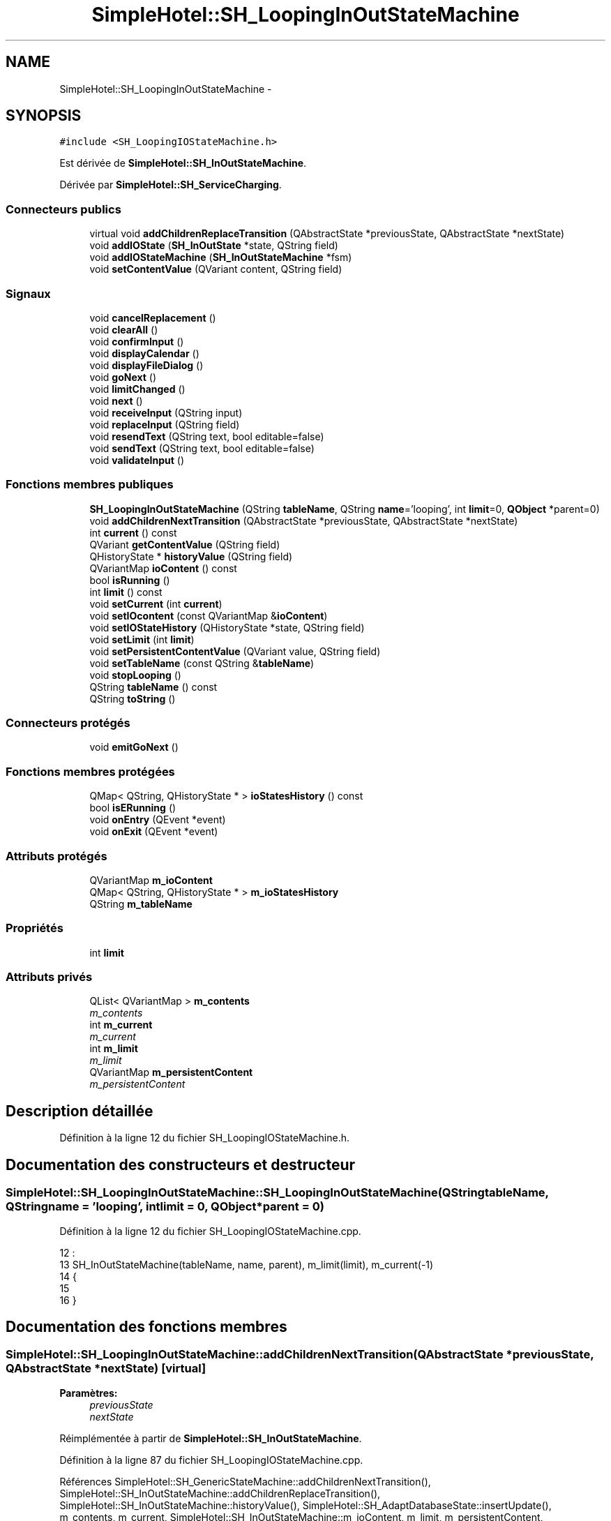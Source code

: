 .TH "SimpleHotel::SH_LoopingInOutStateMachine" 3 "Lundi Juin 24 2013" "Version 0.4" "PreCheck" \" -*- nroff -*-
.ad l
.nh
.SH NAME
SimpleHotel::SH_LoopingInOutStateMachine \- 
.SH SYNOPSIS
.br
.PP
.PP
\fC#include <SH_LoopingIOStateMachine\&.h>\fP
.PP
Est dérivée de \fBSimpleHotel::SH_InOutStateMachine\fP\&.
.PP
Dérivée par \fBSimpleHotel::SH_ServiceCharging\fP\&.
.SS "Connecteurs publics"

.in +1c
.ti -1c
.RI "virtual void \fBaddChildrenReplaceTransition\fP (QAbstractState *previousState, QAbstractState *nextState)"
.br
.ti -1c
.RI "void \fBaddIOState\fP (\fBSH_InOutState\fP *state, QString field)"
.br
.ti -1c
.RI "void \fBaddIOStateMachine\fP (\fBSH_InOutStateMachine\fP *fsm)"
.br
.ti -1c
.RI "void \fBsetContentValue\fP (QVariant content, QString field)"
.br
.in -1c
.SS "Signaux"

.in +1c
.ti -1c
.RI "void \fBcancelReplacement\fP ()"
.br
.ti -1c
.RI "void \fBclearAll\fP ()"
.br
.ti -1c
.RI "void \fBconfirmInput\fP ()"
.br
.ti -1c
.RI "void \fBdisplayCalendar\fP ()"
.br
.ti -1c
.RI "void \fBdisplayFileDialog\fP ()"
.br
.ti -1c
.RI "void \fBgoNext\fP ()"
.br
.ti -1c
.RI "void \fBlimitChanged\fP ()"
.br
.ti -1c
.RI "void \fBnext\fP ()"
.br
.ti -1c
.RI "void \fBreceiveInput\fP (QString input)"
.br
.ti -1c
.RI "void \fBreplaceInput\fP (QString field)"
.br
.ti -1c
.RI "void \fBresendText\fP (QString text, bool editable=false)"
.br
.ti -1c
.RI "void \fBsendText\fP (QString text, bool editable=false)"
.br
.ti -1c
.RI "void \fBvalidateInput\fP ()"
.br
.in -1c
.SS "Fonctions membres publiques"

.in +1c
.ti -1c
.RI "\fBSH_LoopingInOutStateMachine\fP (QString \fBtableName\fP, QString \fBname\fP='looping', int \fBlimit\fP=0, \fBQObject\fP *parent=0)"
.br
.ti -1c
.RI "void \fBaddChildrenNextTransition\fP (QAbstractState *previousState, QAbstractState *nextState)"
.br
.ti -1c
.RI "int \fBcurrent\fP () const "
.br
.ti -1c
.RI "QVariant \fBgetContentValue\fP (QString field)"
.br
.ti -1c
.RI "QHistoryState * \fBhistoryValue\fP (QString field)"
.br
.ti -1c
.RI "QVariantMap \fBioContent\fP () const "
.br
.ti -1c
.RI "bool \fBisRunning\fP ()"
.br
.ti -1c
.RI "int \fBlimit\fP () const "
.br
.ti -1c
.RI "void \fBsetCurrent\fP (int \fBcurrent\fP)"
.br
.ti -1c
.RI "void \fBsetIOcontent\fP (const QVariantMap &\fBioContent\fP)"
.br
.ti -1c
.RI "void \fBsetIOStateHistory\fP (QHistoryState *state, QString field)"
.br
.ti -1c
.RI "void \fBsetLimit\fP (int \fBlimit\fP)"
.br
.ti -1c
.RI "void \fBsetPersistentContentValue\fP (QVariant value, QString field)"
.br
.ti -1c
.RI "void \fBsetTableName\fP (const QString &\fBtableName\fP)"
.br
.ti -1c
.RI "void \fBstopLooping\fP ()"
.br
.ti -1c
.RI "QString \fBtableName\fP () const "
.br
.ti -1c
.RI "QString \fBtoString\fP ()"
.br
.in -1c
.SS "Connecteurs protégés"

.in +1c
.ti -1c
.RI "void \fBemitGoNext\fP ()"
.br
.in -1c
.SS "Fonctions membres protégées"

.in +1c
.ti -1c
.RI "QMap< QString, QHistoryState * > \fBioStatesHistory\fP () const "
.br
.ti -1c
.RI "bool \fBisERunning\fP ()"
.br
.ti -1c
.RI "void \fBonEntry\fP (QEvent *event)"
.br
.ti -1c
.RI "void \fBonExit\fP (QEvent *event)"
.br
.in -1c
.SS "Attributs protégés"

.in +1c
.ti -1c
.RI "QVariantMap \fBm_ioContent\fP"
.br
.ti -1c
.RI "QMap< QString, QHistoryState * > \fBm_ioStatesHistory\fP"
.br
.ti -1c
.RI "QString \fBm_tableName\fP"
.br
.in -1c
.SS "Propriétés"

.in +1c
.ti -1c
.RI "int \fBlimit\fP"
.br
.in -1c
.SS "Attributs privés"

.in +1c
.ti -1c
.RI "QList< QVariantMap > \fBm_contents\fP"
.br
.RI "\fIm_contents \fP"
.ti -1c
.RI "int \fBm_current\fP"
.br
.RI "\fIm_current \fP"
.ti -1c
.RI "int \fBm_limit\fP"
.br
.RI "\fIm_limit \fP"
.ti -1c
.RI "QVariantMap \fBm_persistentContent\fP"
.br
.RI "\fIm_persistentContent \fP"
.in -1c
.SH "Description détaillée"
.PP 
Définition à la ligne 12 du fichier SH_LoopingIOStateMachine\&.h\&.
.SH "Documentation des constructeurs et destructeur"
.PP 
.SS "SimpleHotel::SH_LoopingInOutStateMachine::SH_LoopingInOutStateMachine (QStringtableName, QStringname = \fC'looping'\fP, intlimit = \fC0\fP, \fBQObject\fP *parent = \fC0\fP)"

.PP
Définition à la ligne 12 du fichier SH_LoopingIOStateMachine\&.cpp\&.
.PP
.nf
12                                                                                                                     :
13     SH_InOutStateMachine(tableName, name, parent), m_limit(limit), m_current(-1)
14 {
15 
16 }
.fi
.SH "Documentation des fonctions membres"
.PP 
.SS "SimpleHotel::SH_LoopingInOutStateMachine::addChildrenNextTransition (QAbstractState *previousState, QAbstractState *nextState)\fC [virtual]\fP"

.PP
\fBParamètres:\fP
.RS 4
\fIpreviousState\fP 
.br
\fInextState\fP 
.RE
.PP

.PP
Réimplémentée à partir de \fBSimpleHotel::SH_InOutStateMachine\fP\&.
.PP
Définition à la ligne 87 du fichier SH_LoopingIOStateMachine\&.cpp\&.
.PP
Références SimpleHotel::SH_GenericStateMachine::addChildrenNextTransition(), SimpleHotel::SH_InOutStateMachine::addChildrenReplaceTransition(), SimpleHotel::SH_InOutStateMachine::historyValue(), SimpleHotel::SH_AdaptDatabaseState::insertUpdate(), m_contents, m_current, SimpleHotel::SH_InOutStateMachine::m_ioContent, m_limit, m_persistentContent, SimpleHotel::SH_InOutStateMachine::m_tableName, SimpleHotel::SH_GenericStateMachine::next(), SimpleHotel::SH_InOutStateMachine::replaceInput(), SimpleHotel::SH_InOutStateMachine::setContentValue(), et SimpleHotel::SH_GenericStateMachine::toString()\&.
.PP
Référencé par SimpleHotel::SH_BillingCreationStateMachine::SH_BillingCreationStateMachine(), et SimpleHotel::SH_ServiceCharging::SH_ServiceCharging()\&.
.PP
.nf
88 {
89     SH_GenericState* genPreviousState = qobject_cast<SH_GenericState*>(previousState);
90     SH_InOutStateMachine* fsmPreviousState = qobject_cast<SH_InOutStateMachine*>(previousState);
91     QFinalState* final = qobject_cast<QFinalState*>(nextState);
92     if(final) {
93         /*à faire au moment de l'entrée dans l'état previousState*/
94         connect(previousState, &QAbstractState::entered, [=]() {
95             m_current++;
96             m_contents\&.append(m_ioContent);
97             m_ioContent\&.clear();
98             m_ioContent = m_persistentContent;
99             if(m_limit == 0 || m_current < m_limit) {
100                 if(genPreviousState) {
101                     connect(genPreviousState, &QAbstractState::entered, [=]() {
102                         genPreviousState->addTransition(genPreviousState, SIGNAL(next()), initialState());
103                     });
104                 }
105                 if(fsmPreviousState) {
106                     connect(fsmPreviousState, &QAbstractState::entered, [=]() {
107                         fsmPreviousState->addTransition(fsmPreviousState, SIGNAL(next()), initialState());
108                     });
109                 }
110             } else {
111                 SH_AdaptDatabaseState* nextSaveState = new SH_AdaptDatabaseState("enregistrement 0 de la machine "+toString());
112                 if(genPreviousState) {
113                     genPreviousState->addTransition(genPreviousState, SIGNAL(next()), nextSaveState);
114                 }
115                 if(fsmPreviousState) {
116                     fsmPreviousState->addTransition(fsmPreviousState, SIGNAL(next()), nextSaveState);
117                 }
118                 if(genPreviousState || fsmPreviousState) {
119                     for(int i = 1; i < m_limit; i++) {
120                         SH_AdaptDatabaseState* saveState = nextSaveState;
121                         nextSaveState = new SH_AdaptDatabaseState(QString("enregistrement %1 de la machine %2")\&.arg(QString::number(i))\&.arg(toString()));
122                         saveState->addTransition(saveState, SIGNAL(next()),nextSaveState);
123                         connect(saveState, &QAbstractState::exited, [=]() {
124                             connect(nextSaveState, &QAbstractState::entered, [=]() {
125                                 setContentValue(nextSaveState->insertUpdate(m_tableName, m_contents[i]), "ID");
126                             });
127                         });
128                     }
129                     nextSaveState->addTransition(nextSaveState, SIGNAL(next()),final);
130                 }
131             }
132         });
133     }
134     if(genPreviousState) {
135         /*à faire au moment de l'entrée dans l'état previousState*/
136         connect(genPreviousState, &QAbstractState::entered, [=]() {
137             connect(this, &SH_InOutStateMachine::replaceInput, [=](QString field) {
138                 /*après avoir demandé à revenir sur un état précédent, on attend la fin de l'état actuel puis on retourne à l'historique de l'état désiré; celui-ci fini, on passe à l'état qui aurait du suivre celui pendant lequel on a demandé à revenir sur un état précédent*/
139                 QHistoryState* hState = historyValue(field);
140                 if(hState) { /*si l'historique existe (on a déjà quitté l'état voulu)*/
141                     hState->parentState()->addTransition(hState->parentState(), SIGNAL(next()), nextState);
142                     genPreviousState->addTransition(genPreviousState, SIGNAL(next()), hState);
143                 }
144             });
145         });
146     }
147     SH_InOutStateMachine::addChildrenReplaceTransition(previousState, nextState);
148     SH_GenericStateMachine::addChildrenNextTransition(previousState, nextState);
149 }
.fi
.SS "SimpleHotel::SH_InOutStateMachine::addChildrenReplaceTransition (QAbstractState *previousState, QAbstractState *nextState)\fC [virtual]\fP, \fC [slot]\fP, \fC [inherited]\fP"

.PP
\fBParamètres:\fP
.RS 4
\fIpreviousState\fP 
.br
\fInextState\fP 
.RE
.PP

.PP
Définition à la ligne 234 du fichier SH_IOStateMachine\&.cpp\&.
.PP
Références SimpleHotel::SH_InOutStateMachine::historyValue(), SimpleHotel::SH_GenericState::isRunning(), SimpleHotel::SH_GenericStateMachine::next(), et SimpleHotel::SH_InOutStateMachine::replaceInput()\&.
.PP
Référencé par addChildrenNextTransition()\&.
.PP
.nf
235 {
236         SH_GenericState* genPreviousState = qobject_cast<SH_GenericState*>(previousState);
237     if(genPreviousState) {
238         /*à faire au moment de l'entrée dans l'état previousState*/
239         connect(this, &SH_InOutStateMachine::replaceInput, [=](QString field) {
240             if(genPreviousState->isRunning()) {
241                 /*après avoir demandé à revenir sur un état précédent, on attend la fin de l'état actuel puis on retourne à l'historique de l'état désiré; celui-ci fini, on passe à l'état qui aurait du suivre celui pendant lequel on a demandé à revenir sur un état précédent*/
242                 QHistoryState* hState = historyValue(field);
243                 if(hState) { /*si l'historique existe (on a déjà quitté l'état voulu)*/
244                     hState->parentState()->addTransition(hState->parentState(), SIGNAL(next()), nextState);
245                     genPreviousState->addTransition(genPreviousState, SIGNAL(next()), hState);
246                 }
247             }
248         });
249     }
250 }
.fi
.SS "SimpleHotel::SH_InOutStateMachine::addIOState (\fBSH_InOutState\fP *state, QStringfield)\fC [slot]\fP, \fC [inherited]\fP"

.PP
\fBParamètres:\fP
.RS 4
\fIstate\fP 
.br
\fIfield\fP 
.RE
.PP

.PP
Définition à la ligne 96 du fichier SH_IOStateMachine\&.cpp\&.
.PP
Références SimpleHotel::SH_ConfirmationState::confirmInput(), SimpleHotel::SH_MessageManager::debugMessage(), SimpleHotel::SH_InOutState::display(), SimpleHotel::SH_InOutStateMachine::displayCalendar(), SimpleHotel::SH_InOutStateMachine::displayFileDialog(), SimpleHotel::SH_InOutState::output(), SimpleHotel::SH_InOutState::rawInput(), SimpleHotel::SH_InOutStateMachine::receiveInput(), SimpleHotel::SH_InOutState::resendInput(), SimpleHotel::SH_InOutStateMachine::resendText(), SimpleHotel::SH_InOutState::sendOutput(), SimpleHotel::SH_InOutStateMachine::sendText(), SimpleHotel::SH_InOutStateMachine::setContentValue(), SimpleHotel::SH_InOutState::setInput(), SimpleHotel::SH_InOutStateMachine::setIOStateHistory(), SimpleHotel::SH_InOutStateMachine::validateInput(), et SimpleHotel::SH_InOutState::visibility()\&.
.PP
Référencé par SimpleHotel::SH_BillingCreationStateMachine::SH_BillingCreationStateMachine(), SimpleHotel::SH_ClientCreationStateMachine::SH_ClientCreationStateMachine(), et SimpleHotel::SH_ServiceCharging::SH_ServiceCharging()\&.
.PP
.nf
97 {
98     /*à faire au moment de l'entrée dans l'état state*/
99     connect(state, &QState::entered, [=]() {
100         state->display(true);
101         connect(this, &SH_InOutStateMachine::receiveInput, state, &SH_InOutState::setInput, Qt::QueuedConnection); /* la réception d'une valeur entraîne son enregistrement comme entrée de l'utilisateur auprès de l'état*/
102         connect(state, &SH_InOutState::sendOutput, [=](QVariant out) {emit this->sendText(out\&.toString(), false);});
103         connect(state, &SH_InOutState::resendInput, [=](QVariant in) {emit this->resendText(in\&.toString(), true);});
104         if(state->visibility()) {
105             state->sendOutput(QVariant(state->output()));
106         } else {
107             SH_MessageManager::debugMessage("invisible");
108         }
109     });
110     SH_ValidationState *validationState = qobject_cast<SH_ValidationState*>(state);
111     if(validationState) {
112         /*à faire au moment de l'entrée dans l'état state*/
113         connect(validationState, &QState::entered, [=]() {
114             connect(this, &SH_InOutStateMachine::validateInput, validationState, &SH_ValidationState::confirmInput, Qt::QueuedConnection);
115         });
116     }
117     SH_ConfirmationState *confirmationState = qobject_cast<SH_ConfirmationState*>(state);
118     if(confirmationState) {
119         /*à faire au moment de l'entrée dans l'état state*/
120         connect(confirmationState, &QState::entered, [=]() {
121             connect(this, &SH_InOutStateMachine::validateInput, confirmationState, &SH_ConfirmationState::confirmInput, Qt::QueuedConnection);
122         });
123     }
124     SH_DateQuestionState *dateState = qobject_cast<SH_DateQuestionState*>(state);
125     if(dateState) {
126         /*à faire au moment de l'entrée dans l'état state*/
127         connect(dateState, &QState::entered, this, &SH_InOutStateMachine::displayCalendar, Qt::QueuedConnection);
128     }
129     SH_FileSelectionState *fileState = qobject_cast<SH_FileSelectionState*>(state);
130     if(fileState) {
131         /*à faire au moment de l'entrée dans l'état state*/
132         connect(fileState, &QState::entered, this, &SH_InOutStateMachine::displayFileDialog, Qt::QueuedConnection);
133     }
134     /*à faire au moment de la sortie de l'état state*/
135     connect(state, &QState::exited, [=]() {
136         if(!field\&.isEmpty()) {
137             setContentValue(state->rawInput(), field);
138             /*gestion de l'historique des états pour pouvoir revenir à l'état state après l'avoir quitté*/
139             QHistoryState* hState = new QHistoryState(state);
140             setIOStateHistory(hState, field);
141         }
142         state->disconnect(this); /*plus aucune action sur l'état ne pourra être provoquée par la machine*/
143     });
144 
145 
146     QAbstractState* astate = qobject_cast<QAbstractState *>(state);
147     if(astate) {
148         addState(astate);
149     }
150 }
.fi
.SS "SimpleHotel::SH_InOutStateMachine::addIOStateMachine (\fBSH_InOutStateMachine\fP *fsm)\fC [slot]\fP, \fC [inherited]\fP"

.PP
\fBParamètres:\fP
.RS 4
\fIfsm\fP 
.RE
.PP

.PP
Définition à la ligne 158 du fichier SH_IOStateMachine\&.cpp\&.
.PP
Références SimpleHotel::SH_InOutStateMachine::cancelReplacement(), SimpleHotel::SH_InOutStateMachine::confirmInput(), SimpleHotel::SH_InOutStateMachine::displayCalendar(), SimpleHotel::SH_InOutStateMachine::receiveInput(), SimpleHotel::SH_InOutStateMachine::replaceInput(), SimpleHotel::SH_InOutStateMachine::resendText(), SimpleHotel::SH_InOutStateMachine::sendText(), et SimpleHotel::SH_InOutStateMachine::validateInput()\&.
.PP
Référencé par SimpleHotel::SH_BillingCreationStateMachine::SH_BillingCreationStateMachine()\&.
.PP
.nf
159 {
160     /*à faire au moment de l'entrée dans la machine d'état fsm*/
161     connect(fsm, &QState::entered, [=]() {
162         connect(this, &SH_InOutStateMachine::receiveInput, fsm, &SH_InOutStateMachine::receiveInput,Qt::QueuedConnection);
163         connect(this, &SH_InOutStateMachine::sendText, fsm, &SH_InOutStateMachine::sendText,Qt::QueuedConnection);
164         connect(this, &SH_InOutStateMachine::resendText, fsm, &SH_InOutStateMachine::resendText,Qt::QueuedConnection);
165         connect(this, &SH_InOutStateMachine::confirmInput, fsm, &SH_InOutStateMachine::confirmInput,Qt::QueuedConnection);
166         connect(this, &SH_InOutStateMachine::validateInput, fsm, &SH_InOutStateMachine::validateInput,Qt::QueuedConnection);
167         connect(this, &SH_InOutStateMachine::replaceInput, fsm, &SH_InOutStateMachine::replaceInput,Qt::QueuedConnection);
168         connect(this, &SH_InOutStateMachine::cancelReplacement, fsm, &SH_InOutStateMachine::cancelReplacement,Qt::QueuedConnection);
169         connect(this, &SH_InOutStateMachine::displayCalendar, fsm, &SH_InOutStateMachine::displayCalendar,Qt::QueuedConnection);
170     });
171     /*à faire au moment de la sortie de la machine d'état fsm*/
172     connect(fsm, &QState::exited, [=]() {
173         fsm->disconnect(this); /*plus aucune action sur la machine d'état fille ne pourra être provoquée par la machine mère*/
174     });
175 
176 }
.fi
.SS "SimpleHotel::SH_InOutStateMachine::cancelReplacement ()\fC [signal]\fP, \fC [inherited]\fP"

.PP
Référencé par SimpleHotel::SH_InOutStateMachine::addIOStateMachine(), et SimpleHotel::SH_ApplicationCore::cancelReplacement()\&.
.SS "SimpleHotel::SH_InOutStateMachine::clearAll ()\fC [signal]\fP, \fC [inherited]\fP"

.PP
Référencé par SimpleHotel::SH_InOutStateMachine::addChildrenNextTransition(), et SimpleHotel::SH_ApplicationCore::connectRunningThread()\&.
.SS "SimpleHotel::SH_InOutStateMachine::confirmInput ()\fC [signal]\fP, \fC [inherited]\fP"

.PP
Référencé par SimpleHotel::SH_InOutStateMachine::addIOStateMachine(), SimpleHotel::SH_ApplicationCore::receiveConfirmation(), SimpleHotel::SH_BillingCreationStateMachine::SH_BillingCreationStateMachine(), et SimpleHotel::SH_ServiceCharging::SH_ServiceCharging()\&.
.SS "SimpleHotel::SH_LoopingInOutStateMachine::current () const"

.PP
\fBRenvoie:\fP
.RS 4
int 
.RE
.PP

.PP
Définition à la ligne 25 du fichier SH_LoopingIOStateMachine\&.cpp\&.
.PP
Références m_current\&.
.PP
Référencé par setCurrent(), et SimpleHotel::SH_BillingCreationStateMachine::SH_BillingCreationStateMachine()\&.
.PP
.nf
26 {
27     return m_current;
28 }
.fi
.SS "SimpleHotel::SH_InOutStateMachine::displayCalendar ()\fC [signal]\fP, \fC [inherited]\fP"

.PP
Référencé par SimpleHotel::SH_InOutStateMachine::addIOState(), SimpleHotel::SH_InOutStateMachine::addIOStateMachine(), et SimpleHotel::SH_ApplicationCore::connectRunningThread()\&.
.SS "SimpleHotel::SH_InOutStateMachine::displayFileDialog ()\fC [signal]\fP, \fC [inherited]\fP"

.PP
Référencé par SimpleHotel::SH_InOutStateMachine::addIOState()\&.
.SS "void SimpleHotel::SH_GenericStateMachine::emitGoNext ()\fC [protected]\fP, \fC [slot]\fP, \fC [inherited]\fP"

.PP
Définition à la ligne 62 du fichier SH_GenericDebugableStateMachine\&.cpp\&.
.PP
Références SimpleHotel::SH_GenericStateMachine::isRunning(), et SimpleHotel::SH_GenericStateMachine::next()\&.
.PP
Référencé par SimpleHotel::SH_GenericStateMachine::SH_GenericStateMachine()\&.
.PP
.nf
63 {
64     if(isRunning()) {
65         emit next();
66     }
67 }
.fi
.SS "SimpleHotel::SH_InOutStateMachine::getContentValue (QStringfield)\fC [inherited]\fP"

.PP
\fBParamètres:\fP
.RS 4
\fIfield\fP 
.RE
.PP
\fBRenvoie:\fP
.RS 4
QVariant 
.RE
.PP

.PP
Définition à la ligne 51 du fichier SH_IOStateMachine\&.cpp\&.
.PP
Références SimpleHotel::SH_InOutStateMachine::m_ioContent\&.
.PP
Référencé par SimpleHotel::SH_BillingCreationStateMachine::SH_BillingCreationStateMachine(), et SimpleHotel::SH_ClientCreationStateMachine::SH_ClientCreationStateMachine()\&.
.PP
.nf
52 {
53     return m_ioContent\&.value(field);
54 }
.fi
.SS "SimpleHotel::SH_GenericStateMachine::goNext ()\fC [signal]\fP, \fC [inherited]\fP"

.PP
Référencé par SimpleHotel::SH_AddressCreationStateMachine::SH_AddressCreationStateMachine(), et SimpleHotel::SH_GenericStateMachine::SH_GenericStateMachine()\&.
.SS "SimpleHotel::SH_InOutStateMachine::historyValue (QStringfield)\fC [inherited]\fP"

.PP
\fBParamètres:\fP
.RS 4
\fIfield\fP 
.RE
.PP
\fBRenvoie:\fP
.RS 4
QHistoryState 
.RE
.PP

.PP
Définition à la ligne 221 du fichier SH_IOStateMachine\&.cpp\&.
.PP
Références SimpleHotel::SH_InOutStateMachine::m_ioStatesHistory\&.
.PP
Référencé par addChildrenNextTransition(), et SimpleHotel::SH_InOutStateMachine::addChildrenReplaceTransition()\&.
.PP
.nf
222 {
223     return m_ioStatesHistory\&.value(field);
224 }
.fi
.SS "SimpleHotel::SH_InOutStateMachine::ioContent () const\fC [inherited]\fP"

.PP
\fBRenvoie:\fP
.RS 4
QVariantMap 
.RE
.PP

.PP
Définition à la ligne 29 du fichier SH_IOStateMachine\&.cpp\&.
.PP
Références SimpleHotel::SH_InOutStateMachine::m_ioContent\&.
.PP
Référencé par SimpleHotel::SH_InOutStateMachine::setIOcontent()\&.
.PP
.nf
30 {
31     return m_ioContent;
32 }
.fi
.SS "SimpleHotel::SH_InOutStateMachine::ioStatesHistory () const\fC [protected]\fP, \fC [inherited]\fP"

.PP
\fBRenvoie:\fP
.RS 4
QMap<QString, QHistoryState *> 
.RE
.PP

.PP
Définition à la ligne 185 du fichier SH_IOStateMachine\&.cpp\&.
.PP
Références SimpleHotel::SH_InOutStateMachine::m_ioStatesHistory\&.
.PP
Référencé par SimpleHotel::SH_InOutStateMachine::setIOStatesHistory()\&.
.PP
.nf
186 {
187     return m_ioStatesHistory;
188 }
.fi
.SS "SimpleHotel::SH_InOutStateMachine::isERunning ()\fC [protected]\fP, \fC [inherited]\fP"

.PP
\fBRenvoie:\fP
.RS 4
bool 
.RE
.PP

.SS "SimpleHotel::SH_GenericStateMachine::isRunning ()\fC [inherited]\fP"

.PP
\fBRenvoie:\fP
.RS 4
bool 
.RE
.PP

.PP
Définition à la ligne 51 du fichier SH_GenericDebugableStateMachine\&.cpp\&.
.PP
Références SimpleHotel::SH_GenericStateMachine::m_isRunning\&.
.PP
Référencé par SimpleHotel::SH_ApplicationCore::cancelRunningThread(), SimpleHotel::SH_ApplicationCore::connectRunningThread(), et SimpleHotel::SH_GenericStateMachine::emitGoNext()\&.
.PP
.nf
52 {
53     return m_isRunning;
54 }
.fi
.SS "int SimpleHotel::SH_LoopingInOutStateMachine::limit () const"

.PP
Référencé par setLimit()\&.
.SS "SimpleHotel::SH_LoopingInOutStateMachine::limitChanged ()\fC [signal]\fP"

.PP
Référencé par setLimit()\&.
.SS "SimpleHotel::SH_GenericStateMachine::next ()\fC [signal]\fP, \fC [inherited]\fP"

.PP
Référencé par SimpleHotel::SH_GenericStateMachine::addChildrenNextTransition(), addChildrenNextTransition(), SimpleHotel::SH_InOutStateMachine::addChildrenNextTransition(), SimpleHotel::SH_InOutStateMachine::addChildrenReplaceTransition(), SimpleHotel::SH_GenericStateMachine::emitGoNext(), et SimpleHotel::SH_BillingCreationStateMachine::SH_BillingCreationStateMachine()\&.
.SS "SimpleHotel::SH_GenericStateMachine::onEntry (QEvent *event)\fC [protected]\fP, \fC [inherited]\fP"

.PP
\fBParamètres:\fP
.RS 4
\fIevent\fP 
.RE
.PP

.PP
Définition à la ligne 76 du fichier SH_GenericDebugableStateMachine\&.cpp\&.
.PP
Références SimpleHotel::SH_MessageManager::infoMessage(), SimpleHotel::SH_GenericStateMachine::m_isRunning, et SimpleHotel::SH_NamedObject::name()\&.
.PP
.nf
77 {
78     Q_UNUSED(event);
79     m_isRunning = true;
80     this->blockSignals(!m_isRunning);
81     SH_MessageManager::infoMessage(this->name() + " entered");
82 }
.fi
.SS "SimpleHotel::SH_GenericStateMachine::onExit (QEvent *event)\fC [protected]\fP, \fC [inherited]\fP"

.PP
\fBParamètres:\fP
.RS 4
\fIevent\fP 
.RE
.PP

.PP
Définition à la ligne 90 du fichier SH_GenericDebugableStateMachine\&.cpp\&.
.PP
Références SimpleHotel::SH_MessageManager::infoMessage(), SimpleHotel::SH_GenericStateMachine::m_isRunning, et SimpleHotel::SH_NamedObject::name()\&.
.PP
.nf
91 {
92     Q_UNUSED(event);
93     m_isRunning = false;
94     this->blockSignals(!m_isRunning);
95 SH_MessageManager::infoMessage(this->name() + " exited");
96 }
.fi
.SS "SimpleHotel::SH_InOutStateMachine::receiveInput (QStringinput)\fC [signal]\fP, \fC [inherited]\fP"

.PP
\fBParamètres:\fP
.RS 4
\fIinput\fP 
.RE
.PP

.PP
Référencé par SimpleHotel::SH_InOutStateMachine::addIOState(), SimpleHotel::SH_InOutStateMachine::addIOStateMachine(), SimpleHotel::SH_ApplicationCore::receiveInput(), et SimpleHotel::SH_ServiceCharging::SH_ServiceCharging()\&.
.SS "SimpleHotel::SH_InOutStateMachine::replaceInput (QStringfield)\fC [signal]\fP, \fC [inherited]\fP"

.PP
\fBParamètres:\fP
.RS 4
\fIfield\fP 
.RE
.PP

.PP
Référencé par addChildrenNextTransition(), SimpleHotel::SH_InOutStateMachine::addChildrenReplaceTransition(), SimpleHotel::SH_InOutStateMachine::addIOStateMachine(), et SimpleHotel::SH_ApplicationCore::replaceInput()\&.
.SS "void SimpleHotel::SH_InOutStateMachine::resendText (QStringtext, booleditable = \fCfalse\fP)\fC [signal]\fP, \fC [inherited]\fP"

.PP
Référencé par SimpleHotel::SH_InOutStateMachine::addIOState(), SimpleHotel::SH_InOutStateMachine::addIOStateMachine(), et SimpleHotel::SH_ApplicationCore::connectRunningThread()\&.
.SS "SimpleHotel::SH_InOutStateMachine::sendText (QStringtext, booleditable = \fCfalse\fP)\fC [signal]\fP, \fC [inherited]\fP"

.PP
\fBParamètres:\fP
.RS 4
\fItext\fP 
.br
\fIeditable\fP 
.RE
.PP

.PP
Référencé par SimpleHotel::SH_InOutStateMachine::addChildrenNextTransition(), SimpleHotel::SH_InOutStateMachine::addIOState(), SimpleHotel::SH_InOutStateMachine::addIOStateMachine(), et SimpleHotel::SH_ApplicationCore::connectRunningThread()\&.
.SS "SimpleHotel::SH_InOutStateMachine::setContentValue (QVariantcontent, QStringfield)\fC [slot]\fP, \fC [inherited]\fP"

.PP
\fBParamètres:\fP
.RS 4
\fIcontent\fP 
.br
\fIfield\fP 
.RE
.PP

.PP
Définition à la ligne 85 du fichier SH_IOStateMachine\&.cpp\&.
.PP
Références SimpleHotel::SH_InOutStateMachine::m_ioContent\&.
.PP
Référencé par addChildrenNextTransition(), SimpleHotel::SH_InOutStateMachine::addChildrenNextTransition(), SimpleHotel::SH_InOutStateMachine::addIOState(), SimpleHotel::SH_ApplicationCore::launchBillThread(), SimpleHotel::SH_BillingCreationStateMachine::SH_BillingCreationStateMachine(), et SimpleHotel::SH_ClientCreationStateMachine::SH_ClientCreationStateMachine()\&.
.PP
.nf
86 {
87     m_ioContent\&.insert(field, content);
88 }
.fi
.SS "SimpleHotel::SH_LoopingInOutStateMachine::setCurrent (intcurrent)"

.PP
\fBParamètres:\fP
.RS 4
\fIcurrent\fP 
.RE
.PP

.PP
Définition à la ligne 36 du fichier SH_LoopingIOStateMachine\&.cpp\&.
.PP
Références current(), et m_current\&.
.PP
.nf
37 {
38     m_current = current;
39 }
.fi
.SS "SimpleHotel::SH_InOutStateMachine::setIOcontent (const QVariantMap &ioContent)\fC [inherited]\fP"

.PP
\fBParamètres:\fP
.RS 4
\fIioContent\fP 
.RE
.PP

.PP
Définition à la ligne 40 du fichier SH_IOStateMachine\&.cpp\&.
.PP
Références SimpleHotel::SH_InOutStateMachine::ioContent(), et SimpleHotel::SH_InOutStateMachine::m_ioContent\&.
.PP
.nf
41 {
42     m_ioContent = ioContent;
43 }
.fi
.SS "SimpleHotel::SH_InOutStateMachine::setIOStateHistory (QHistoryState *state, QStringfield)\fC [inherited]\fP"

.PP
\fBParamètres:\fP
.RS 4
\fIstate\fP 
.br
\fIfield\fP 
.RE
.PP

.PP
Définition à la ligne 209 du fichier SH_IOStateMachine\&.cpp\&.
.PP
Références SimpleHotel::SH_InOutStateMachine::m_ioStatesHistory\&.
.PP
Référencé par SimpleHotel::SH_InOutStateMachine::addIOState()\&.
.PP
.nf
210 {
211     m_ioStatesHistory\&.insert(field, state); /*remplacement si plusieurs fois*/
212 }
.fi
.SS "SimpleHotel::SH_LoopingInOutStateMachine::setLimit (intlimit)"

.PP
\fBParamètres:\fP
.RS 4
\fIlimit\fP 
.RE
.PP

.PP
Définition à la ligne 63 du fichier SH_LoopingIOStateMachine\&.cpp\&.
.PP
Références limit(), limitChanged(), et m_limit\&.
.PP
Référencé par SimpleHotel::SH_BillingCreationStateMachine::SH_BillingCreationStateMachine()\&.
.PP
.nf
64 {
65     m_limit = limit;
66     emit limitChanged();
67 }
.fi
.SS "SimpleHotel::SH_LoopingInOutStateMachine::setPersistentContentValue (QVariantvalue, QStringfield)"

.PP
\fBParamètres:\fP
.RS 4
\fIcontent\fP 
.br
\fIfield\fP 
.RE
.PP

.PP
Définition à la ligne 41 du fichier SH_LoopingIOStateMachine\&.cpp\&.
.PP
Références m_persistentContent\&.
.PP
Référencé par SimpleHotel::SH_BillingCreationStateMachine::SH_BillingCreationStateMachine()\&.
.PP
.nf
42 {
43     m_persistentContent\&.insert(field, value);
44 }
.fi
.SS "SimpleHotel::SH_InOutStateMachine::setTableName (const QString &tableName)\fC [inherited]\fP"

.PP
\fBParamètres:\fP
.RS 4
\fItableName\fP 
.RE
.PP

.PP
Définition à la ligne 73 du fichier SH_IOStateMachine\&.cpp\&.
.PP
Références SimpleHotel::SH_InOutStateMachine::m_tableName, et SimpleHotel::SH_InOutStateMachine::tableName()\&.
.PP
.nf
74 {
75     m_tableName = tableName;
76 }
.fi
.SS "SimpleHotel::SH_LoopingInOutStateMachine::stopLooping ()"

.PP
Définition à la ligne 74 du fichier SH_LoopingIOStateMachine\&.cpp\&.
.PP
Références m_current, et m_limit\&.
.PP
Référencé par SimpleHotel::SH_BillingCreationStateMachine::SH_BillingCreationStateMachine(), et SimpleHotel::SH_ServiceCharging::SH_ServiceCharging()\&.
.PP
.nf
74                                               {
75     if(m_limit == 0) {
76         m_limit = m_current + 1;
77     } else {
78         m_current = m_limit - 1;
79     }
80 }
.fi
.SS "SimpleHotel::SH_InOutStateMachine::tableName () const\fC [inherited]\fP"

.PP
\fBRenvoie:\fP
.RS 4
QString 
.RE
.PP

.PP
Définition à la ligne 62 du fichier SH_IOStateMachine\&.cpp\&.
.PP
Références SimpleHotel::SH_InOutStateMachine::m_tableName\&.
.PP
Référencé par SimpleHotel::SH_InOutStateMachine::setTableName()\&.
.PP
.nf
63 {
64     return m_tableName;
65 }
.fi
.SS "SimpleHotel::SH_GenericStateMachine::toString ()\fC [virtual]\fP, \fC [inherited]\fP"

.PP
\fBRenvoie:\fP
.RS 4
QString 
.RE
.PP

.PP
Réimplémentée à partir de \fBSimpleHotel::SH_NamedObject\fP\&.
.PP
Définition à la ligne 34 du fichier SH_GenericDebugableStateMachine\&.cpp\&.
.PP
Références SimpleHotel::SH_NamedObject::toString(), et SimpleHotel::SH_GenericState::toString()\&.
.PP
Référencé par SimpleHotel::SH_GenericStateMachine::addChildrenNextTransition(), addChildrenNextTransition(), SimpleHotel::SH_InOutStateMachine::addChildrenNextTransition(), SimpleHotel::SH_BillingCreationStateMachine::SH_BillingCreationStateMachine(), SimpleHotel::SH_GenericStateMachine::SH_GenericStateMachine(), et SimpleHotel::SH_GenericState::toString()\&.
.PP
.nf
35 {
36     QObject* parent = this->parent();
37     SH_GenericState* par = qobject_cast<SH_GenericState *>(parent);
38     if(par) {
39         return SH_NamedObject::toString()+ " [descending from "+par->toString()+"] ";
40     } else {
41         return SH_NamedObject::toString();
42     }
43 }
.fi
.SS "SimpleHotel::SH_InOutStateMachine::validateInput ()\fC [signal]\fP, \fC [inherited]\fP"

.PP
Référencé par SimpleHotel::SH_InOutStateMachine::addIOState(), SimpleHotel::SH_InOutStateMachine::addIOStateMachine(), SimpleHotel::SH_ApplicationCore::receiveValidation(), et SimpleHotel::SH_ServiceCharging::SH_ServiceCharging()\&.
.SH "Documentation des données membres"
.PP 
.SS "QList<QVariantMap> SimpleHotel::SH_LoopingInOutStateMachine::m_contents\fC [private]\fP"

.PP
m_contents 
.PP
Définition à la ligne 101 du fichier SH_LoopingIOStateMachine\&.h\&.
.PP
Référencé par addChildrenNextTransition()\&.
.SS "int SimpleHotel::SH_LoopingInOutStateMachine::m_current\fC [private]\fP"

.PP
m_current 
.PP
Définition à la ligne 97 du fichier SH_LoopingIOStateMachine\&.h\&.
.PP
Référencé par addChildrenNextTransition(), current(), setCurrent(), et stopLooping()\&.
.SS "SimpleHotel::SH_InOutStateMachine::m_ioContent\fC [protected]\fP, \fC [inherited]\fP"

.PP
Définition à la ligne 218 du fichier SH_IOStateMachine\&.h\&.
.PP
Référencé par addChildrenNextTransition(), SimpleHotel::SH_InOutStateMachine::addChildrenNextTransition(), SimpleHotel::SH_InOutStateMachine::getContentValue(), SimpleHotel::SH_InOutStateMachine::ioContent(), SimpleHotel::SH_InOutStateMachine::setContentValue(), SimpleHotel::SH_InOutStateMachine::setIOcontent(), et SimpleHotel::SH_BillingCreationStateMachine::SH_BillingCreationStateMachine()\&.
.SS "SimpleHotel::SH_InOutStateMachine::m_ioStatesHistory\fC [protected]\fP, \fC [inherited]\fP"

.PP
Définition à la ligne 230 du fichier SH_IOStateMachine\&.h\&.
.PP
Référencé par SimpleHotel::SH_InOutStateMachine::historyValue(), SimpleHotel::SH_InOutStateMachine::ioStatesHistory(), SimpleHotel::SH_InOutStateMachine::setIOStateHistory(), et SimpleHotel::SH_InOutStateMachine::setIOStatesHistory()\&.
.SS "int SimpleHotel::SH_LoopingInOutStateMachine::m_limit\fC [private]\fP"

.PP
m_limit 
.PP
Définition à la ligne 93 du fichier SH_LoopingIOStateMachine\&.h\&.
.PP
Référencé par addChildrenNextTransition(), setLimit(), et stopLooping()\&.
.SS "QVariantMap SimpleHotel::SH_LoopingInOutStateMachine::m_persistentContent\fC [private]\fP"

.PP
m_persistentContent 
.PP
Définition à la ligne 105 du fichier SH_LoopingIOStateMachine\&.h\&.
.PP
Référencé par addChildrenNextTransition(), et setPersistentContentValue()\&.
.SS "SimpleHotel::SH_InOutStateMachine::m_tableName\fC [protected]\fP, \fC [inherited]\fP"

.PP
Définition à la ligne 224 du fichier SH_IOStateMachine\&.h\&.
.PP
Référencé par addChildrenNextTransition(), SimpleHotel::SH_InOutStateMachine::addChildrenNextTransition(), SimpleHotel::SH_InOutStateMachine::setTableName(), SimpleHotel::SH_BillingCreationStateMachine::SH_BillingCreationStateMachine(), et SimpleHotel::SH_InOutStateMachine::tableName()\&.
.SH "Documentation des propriétés"
.PP 
.SS "SimpleHotel::SH_LoopingInOutStateMachine::limit\fC [read]\fP, \fC [write]\fP"

.PP
\fBRenvoie:\fP
.RS 4
int 
.RE
.PP

.PP
Définition à la ligne 15 du fichier SH_LoopingIOStateMachine\&.h\&.

.SH "Auteur"
.PP 
Généré automatiquement par Doxygen pour PreCheck à partir du code source\&.

